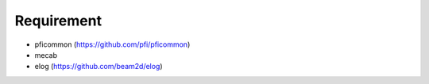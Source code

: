 Requirement
-----------

- pficommon (https://github.com/pfi/pficommon)
- mecab
- elog (https://github.com/beam2d/elog)

